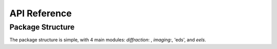 API Reference
=============

Package Structure
-----------------
The package structure is simple, with 4 main modules: `diffraction`: , `imaging`:, 'eds', and `eels`.

.. py:currentmodule:: sphinx

.. autosummary::
   :toctree: _autosummary
   :recursive:

   ./pyTEMlib/file_tools
